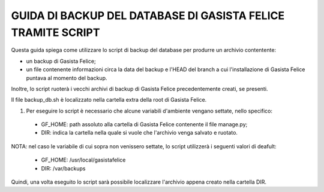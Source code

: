 
GUIDA DI BACKUP DEL DATABASE DI GASISTA FELICE TRAMITE SCRIPT
=============================================================

Questa guida spiega come utilizzare lo script di backup del database per produrre un archivio contentente:

* un backup di Gasista Felice;
* un file contenente informazioni circa la data del backup e l'HEAD del branch a cui l'installazione di Gasista Felice puntava al momento del backup.

Inoltre, lo script ruoterà i vecchi archivi di backup di Gasista Felice precedentemente creati, se presenti.

Il file backup_db.sh è localizzato nella cartella extra della root di Gasista Felice.

1. Per eseguire lo script è necessario che alcune variabili d'ambiente vengano settate, nello specifico:

  * GF_HOME: path assoluto alla cartella di Gasista Felice contenente il file manage.py;
  * DIR: indica la cartella nella quale si vuole che l'archivio venga salvato e ruotato.

NOTA: nel caso le variabile di cui sopra non venissero settate, lo script utilizzerà i seguenti valori di deafult:

  * GF_HOME: /usr/local/gasistafelice
  * DIR: /var/backups 

Quindi, una volta eseguito lo script sarà possibile localizzare l'archivio appena creato nella cartella DIR. 
